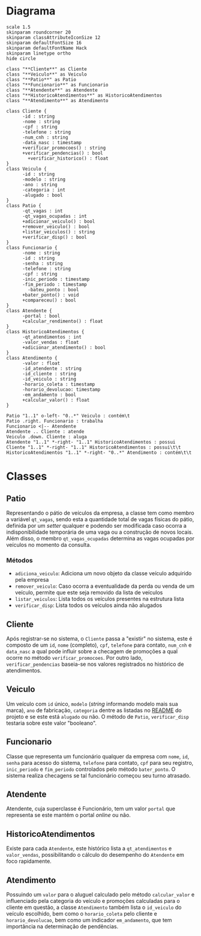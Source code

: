 * Diagrama

#+begin_src plantuml :file images/class_diagram.png
  scale 1.5
  skinparam roundcorner 20
  skinparam classAttributeIconSize 12
  skinparam defaultFontSize 16
  skinparam defaultFontName Hack
  skinparam linetype ortho
  hide circle

  class "**Cliente**" as Cliente
  class "**Veiculo**" as Veiculo
  class "**Patio**" as Patio
  class "**Funcionario**" as Funcionario
  class "**Atendente**" as Atendente
  class "**HistoricoAtendimentos**" as HistoricoAtendimentos
  class "**Atendimento**" as Atendimento

  class Cliente {
        -id : string
        -nome : string
        -cpf : string
        -telefone : string
        -num_cnh : string
        -data_nasc : timestamp
        +verificar_promocoes() : string
        +verificar_pendencias() : bool
          +verificar_historico() : float
  }
  class Veiculo {
        -id : string
        -modelo : string
        -ano : string
        -categoria : int
        -alugado : bool
  }
  class Patio {
        -qt_vagas : int
        -qt_vagas_ocupadas : int
        +adicionar_veiculo() : bool
        +remover_veiculo() : bool
        +listar_veiculos() : string
        +verificar_disp() : bool
  }
  class Funcionario {
        -nome : string
        -id : string
        -senha : string
        -telefone : string
        -cpf : string
        -inic_periodo : timestamp
        -fim_periodo : timestamp
          -bateu_ponto : bool
        +bater_ponto() : void
        +compareceu() : bool
  }
  class Atendente {
        -portal : bool
        +calcular_rendimento() : float
  }
  class HistoricoAtendimentos {
        -qt_atendimentos : int
        -valor_vendas : float
        +adicionar_atendimento() : bool
  }
  class Atendimento {
        -valor : float
        -id_atendente : string
        -id_cliente : string
        -id_veiculo : string 
        -horario_coleta : timestamp
        -horario_devolucao: timestamp
        -em_andamento : bool
        +calcular_valor() : float
  }

  Patio "1..1" o-left- "0..*" Veiculo : contém\t
  Patio .right. Funcionario : trabalha
  Funcionario <|-- Atendente
  Atendente .. Cliente : atende
  Veiculo .down. Cliente : aluga
  Atendente "1..1" *-right- "1..1" HistoricoAtendimentos : possui
  Cliente "1..1" *-right- "1..1" HistoricoAtendimentos : possui\t\t
  HistoricoAtendimentos "1..1" *-right- "0..*" Atendimento : contém\t\t
#+end_src

#+RESULTS:
[[file:images/class_diagram.png]]


* Classes
   
** Patio
   Representando o pátio de veículos da empresa, a classe tem como membro
   a variável =qt_vagas=, sendo esta a quantidade total de vagas físicas do pátio,
   definida por um /setter/ qualquer e podendo ser modificada caso ocorra a
   indisponibilidade temporária de uma vaga ou a construção de novos locais.
   Além disso, o membro =qt_vagas_ocupadas= determina as vagas ocupadas por veículos
   no momento da consulta.
   
*** Métodos
    - =adiciona_veiculo=: Adiciona um novo objeto da classe veículo adquirido pela empresa 
    - =remover_veiculo=: Caso ocorra a eventualidade da perda ou venda de um veículo,
      permite que este seja removido da lista de veículos
    - =listar_veiculos=: Lista todos os veículos presentes na estrutura lista
    - =verificar_disp=: Lista todos os veículos ainda não alugados

** Cliente
   Após registrar-se no sistema, o =Cliente= passa a "existir" no sistema,
   este é composto de um =id=, =nome= (completo), =cpf=, =telefone= para contato,
   =num_cnh= e =data_nasc= a qual pode influir sobre a checagem de promoções
   a qual ocorre no método =verificar_promocoes=. Por outro lado,
   =verificar_pendencias= baseia-se nos valores registrados no histórico de
   atendimentos. 

** Veiculo
   Um veículo com =id= único, =modelo= (/string/ informando modelo mais sua marca),
   =ano= de fabricação, =categoria= dentre as listadas no [[https://github.com/sociedade-do-pastel/vl][README]] do projeto e se
   este está =alugado= ou não. O método de =Patio=, =verificar_disp= testaria
   sobre este valor "booleano". 

** Funcionario
   Classe que representa um funcionário qualquer da empresa com =nome=, =id=, =senha=
   para acesso do sistema, =telefone= para contato, =cpf= para seu registro, =inic_periodo=
   e =fim_periodo= controlados pelo método =bater_ponto=. O sistema realiza checagens
   se tal funcionário começou seu turno atrasado. 
   
** Atendente
   Atendente, cuja superclasse é Funcionário, tem um valor =portal= que representa
   se este mantém o portal /online/ ou não.

** HistoricoAtendimentos
   Existe para cada =Atendente=, este histórico lista a =qt_atendimentos=
   e =valor_vendas=, possibilitando o cálculo do desempenho do =Atendente=
   em foco rapidamente. 
   
** Atendimento
   Possuindo um =valor= para o aluguel calculado pelo método =calcular_valor= e
   influenciado pela categoria do veículo e promoções calculadas para o cliente
   em questão, a classe =Atendimento= também lista o =id_veiculo= do
   veículo escolhido, bem como o =horario_coleta= pelo cliente e =horario_devolucao=,
   bem como um indicador =em_andamento=, que tem importância na determinação de
   pendências.    

